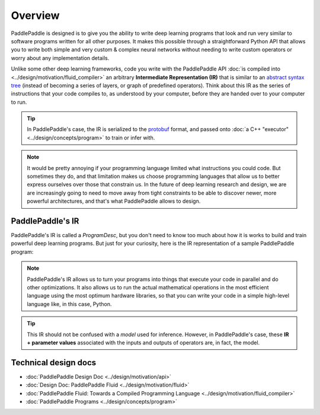 ========
Overview
========

PaddlePaddle is designed is to give you the ability to write deep learning programs that look and run very similar to software programs written for all other purposes. It makes this possible through a straightforward Python API that allows you to write both simple and very custom & complex neural networks without needing to write custom operators or worry about any implementation details.

Unlike some other deep learning frameworks, code you write with the PaddlePaddle API :doc:`is compiled into <../design/motivation/fluid_compiler>` an arbitrary **Intermediate Representation (IR)** that is similar to an `abstract syntax tree <https://en.wikipedia.org/wiki/Abstract_syntax_tree>`_ (instead of becoming a series of layers, or graph of predefined operators). Think about this IR as the series of instructions that your code compiles to, as understood by your computer, before they are handed over to your computer to run.

.. tip::
    In PaddlePaddle's case, the IR is serialized to the `protobuf <https://developers.google.com/protocol-buffers/>`_ format, and passed onto :doc:`a C++ "executor" <../design/concepts/program>` to train or infer with.

.. note::
	It would be pretty annoying if your programming language limited what instructions you could code. But sometimes they do, and that limitation makes us choose programming languages that allow us to better express ourselves over those that constrain us. In the future of deep learning research and design, we are are increasingly going to need to move away from tight constraints to be able to discover newer, more powerful architectures, and that's what PaddlePaddle allows to design.


PaddlePaddle's IR
-----------------

PaddlePaddle's IR is called a `ProgramDesc`, but you don't need to know too much about how it is works to build and train powerful deep learning programs. But just for your curiosity, here is the IR representation of a sample PaddlePaddle program:

.. image:: ../images/api-to-programdesc.png

.. note::
    PaddlePaddle's IR allows us to turn your programs into things that execute your code in parallel and do other optimizations. It also allows us to run the actual mathematical operations in the most efficient language using the most optimum hardware libraries, so that you can write your code in a simple high-level language like, in this case, Python.

.. tip::
    This IR should not be confused with a *model* used for inference. However, in PaddlePaddle's case, these **IR + parameter values** associated with the inputs and outputs of operators are, in fact, the model.

Technical design docs
---------------------

- :doc:`PaddlePaddle Design Doc <../design/motivation/api>`
- :doc:`Design Doc: PaddlePaddle Fluid <../design/motivation/fluid>`
- :doc:`PaddlePaddle Fluid: Towards a Compiled Programming Language <../design/motivation/fluid_compiler>`
- :doc:`PaddlePaddle Programs <../design/concepts/program>`
